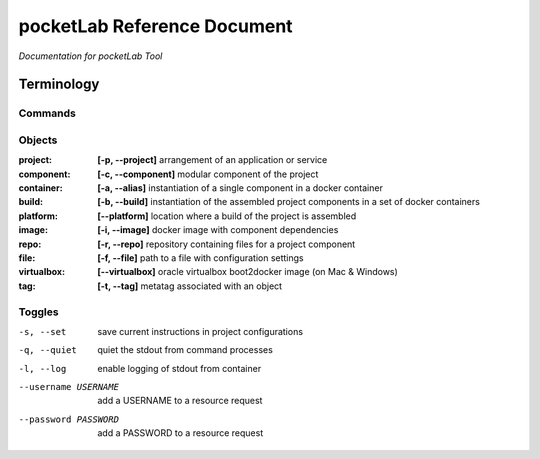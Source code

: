 ============================
pocketLab Reference Document
============================
*Documentation for pocketLab Tool*

Terminology
-----------
Commands
^^^^^^^^

Objects
^^^^^^^

:project: **[-p, --project]** arrangement of an application or service
:component: **[-c, --component]** modular component of the project
:container: **[-a, --alias]** instantiation of a single component in a docker container
:build: **[-b, --build]** instantiation of the assembled project components in a set of docker containers
:platform: **[--platform]** location where a build of the project is assembled
:image: **[-i, --image]** docker image with component dependencies
:repo: **[-r, --repo]** repository containing files for a project component
:file: **[-f, --file]** path to a file with configuration settings
:virtualbox: **[--virtualbox]** oracle virtualbox boot2docker image (on Mac & Windows)
:tag: **[-t, --tag]** metatag associated with an object

Toggles
^^^^^^^

-s, --set  save current instructions in project configurations
-q, --quiet  quiet the stdout from command processes
-l, --log  enable logging of stdout from container
--username USERNAME  add a USERNAME to a resource request
--password PASSWORD  add a PASSWORD to a resource request


